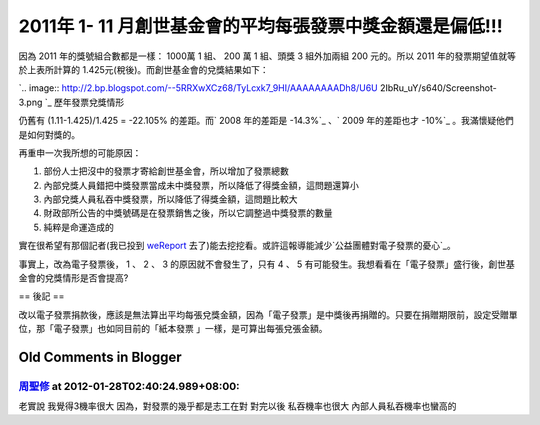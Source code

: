 2011年 1- 11 月創世基金會的平均每張發票中獎金額還是偏低!!!
================================================================================



因為 2011 年的獎號組合數都是一樣： 1000萬 1 組、 200 萬 1 組、頭獎 3 組外加兩組 200 元的。所以 2011
年的發票期望值就等於上表所計算的 1.425元(稅後)。而創世基金會的兌獎結果如下：


`.. image:: http://2.bp.blogspot.com/--5RRXwXCz68/TyLcxk7_9HI/AAAAAAAADh8/U6U
2IbRu_uY/s640/Screenshot-3.png
`_
歷年發票兌獎情形

仍舊有 (1.11-1.425)/1.425 = -22.105% 的差距。而` 2008 年的差距是 -14.3%`_ 、` 2009 年的差距也才
-10%`_ 。我滿懷疑他們是如何對獎的。

再重申一次我所想的可能原因：


1.  部份人士把沒中的發票才寄給創世基金會，所以增加了發票總數
2.  內部兌獎人員錯把中獎發票當成未中獎發票，所以降低了得獎金額，這問題還算小
3.  內部兌獎人員私吞中獎發票，所以降低了得獎金額，這問題比較大
4.  財政部所公告的中獎號碼是在發票銷售之後，所以它調整過中獎發票的數量
5.  純粹是命運造成的

實在很希望有那個記者(我已投到 `weReport`_ 去了)能去挖挖看。或許這報導能減少`公益團體對電子發票的憂心`_。

事實上，改為電子發票後， 1 、 2  、 3 的原因就不會發生了，只有 4 、 5
有可能發生。我想看看在「電子發票」盛行後，創世基金會的兌獎情形是否會提高?

== 後記 ==

改以電子發票捐款後，應該是無法算出平均每張兌獎金額，因為「電子發票」是中獎後再捐贈的。只要在捐贈期限前，設定受贈單位，那「電子發票」也如同目前的「紙本發票
」一樣，是可算出每張兌張金額。

.. _因為 2011 年的獎號組合數都是一樣： 1000萬 1 組、 200 萬 1 組、頭獎 3 組外加兩組 200 元的。所以 2011
    年的發票期望值就等於上表所計算的 1.425元(稅後)。而創世基金會的兌獎結果如下：  : http://2.bp.blogspot.com/--
    5RRXwXCz68/TyLcxk7_9HI/AAAAAAAADh8/U6U2IbRu_uY/s1600/Screenshot-3.png
.. _ 2008 年的差距是 -14.3%: http://hoamon.blogspot.com/2010/05/97.html
.. _2009 年的差距也才 -10%: http://hoamon.blogspot.com/2010/05/blog-post.html
.. _weReport: http://we-report.org/forum/261
.. _公益團體對電子發票的憂心:
    http://news.cts.com.tw/udn/politics/201009/201009260571355.html


Old Comments in Blogger
--------------------------------------------------------------------------------



`周聖修 <http://www.blogger.com/profile/00633519524428968886>`_ at 2012-01-28T02:40:24.989+08:00:
^^^^^^^^^^^^^^^^^^^^^^^^^^^^^^^^^^^^^^^^^^^^^^^^^^^^^^^^^^^^^^^^^^^^^^^^^^^^^^^^^^^^^^^^^^^^^^^^^^^^^^^^^^^

老實說 我覺得3機率很大
因為，對發票的幾乎都是志工在對
對完以後 私吞機率也很大
內部人員私吞機率也蠻高的

.. author:: default
.. categories:: chinese
.. tags:: 
.. comments::